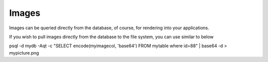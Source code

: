 .. This is a comment. Note how any initial comments are moved by
   transforms to after the document title, subtitle, and docinfo.

.. demo.rst from: http://docutils.sourceforge.net/docs/user/rst/demo.txt

.. |EXAMPLE| image:: static/yi_jing_01_chien.jpg
   :width: 1em

**********************
Images
**********************

Images can be queried directly from the database, of course, for rendering into your applications.

If you wish to pull images directly from the database to the file system, you can use similar to below

.. code-block:: console

psql -d mydb -Aqt -c "SELECT encode(myimagecol, 'base64') FROM mytable where id=88" | base64 -d > mypicture.png

